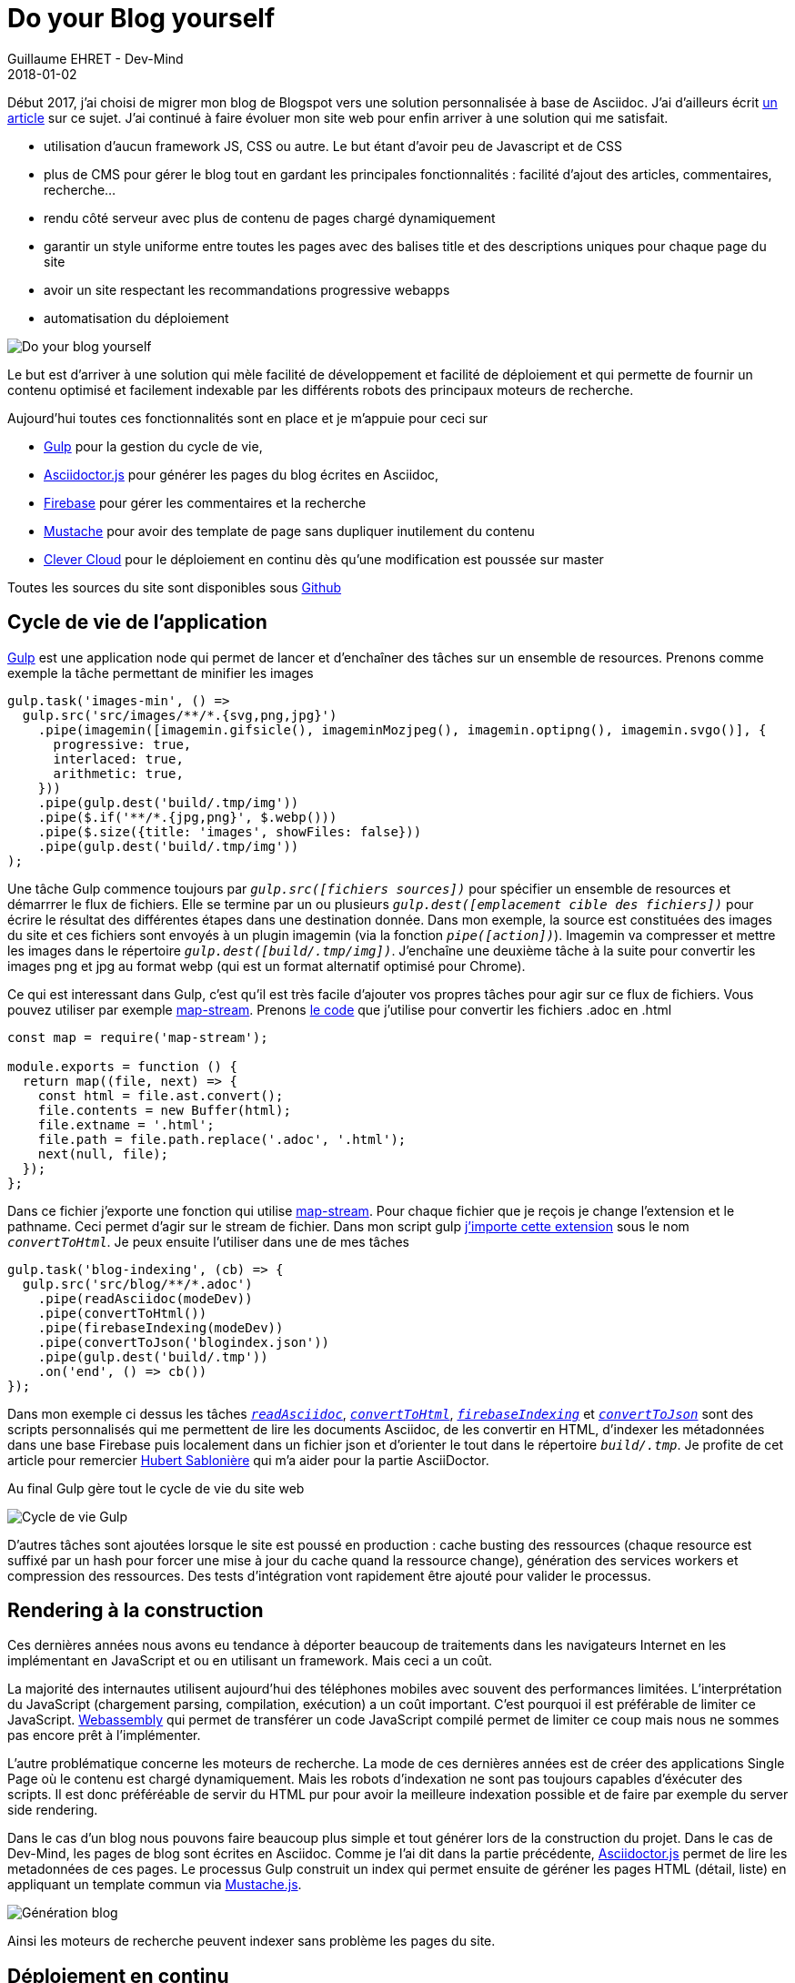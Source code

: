 :doctitle: Do your Blog yourself
:description: Comment construire le blog parfait
:keywords: Web, Blog, Asciidoc, Asciidoctor, CMS, Clever Cloud
:author: Guillaume EHRET - Dev-Mind
:revdate: 2018-01-02
:category: Web
:teaser: Début 2017, j'ai choisi de migrer mon blog de Blogspot vers une solution personnalisée à base de Asciidoc. J'ai continué à faire évoluer mon site web pour enfin arriver à une solution qui me satisfait.
:imgteaser: ../../img/blog/2018/siteweb_00.jpg

Début 2017, j'ai choisi de migrer mon blog de Blogspot vers une solution personnalisée à base de Asciidoc. J'ai d'ailleurs écrit https://www.dev-mind.fr/blog/2017/nouveau_site_asciidoctor.html[un article] sur ce sujet. J'ai continué à faire évoluer mon site web pour enfin arriver à une solution qui me satisfait.

* utilisation d'aucun framework JS, CSS ou autre. Le but étant d'avoir peu de Javascript et de CSS
* plus de CMS pour gérer le blog tout en gardant les principales fonctionnalités : facilité d'ajout des articles, commentaires, recherche...
* rendu côté serveur avec plus de contenu de pages chargé dynamiquement
* garantir un style uniforme entre toutes les pages avec des balises title et des descriptions uniques pour chaque page du site
* avoir un site respectant les recommandations progressive webapps
* automatisation du déploiement

image::../../img/blog/2018/siteweb_00.jpg[Do your blog yourself]

Le but est d'arriver à une solution qui mèle facilité de développement et facilité de déploiement et qui permette de fournir un contenu optimisé et facilement indexable par les différents robots des principaux moteurs de recherche.

Aujourd'hui toutes ces fonctionnalités sont en place et je m'appuie pour ceci sur

* https://gulpjs.com/[Gulp] pour la gestion du cycle de vie,
* http://asciidoctor.org/[Asciidoctor.js] pour générer les pages du blog écrites en Asciidoc,
* https://firebase.google.com/[Firebase] pour gérer les commentaires et la recherche
* https://mustache.github.io/[Mustache] pour avoir des template de page sans dupliquer inutilement du contenu
* https://www.clever-cloud.com/[Clever Cloud] pour le déploiement en continu dès qu'une modification est poussée sur master

Toutes les sources du site sont disponibles sous https://github.com/Dev-Mind/dev-mind.fr[Github]

== Cycle de vie de l'application

https://gulpjs.com/[Gulp] est une application node qui permet de lancer et d'enchaîner des tâches sur un ensemble de resources. Prenons comme exemple la tâche permettant de minifier les images

[source, javascript, subs="none"]
----
gulp.task('images-min', () =>
  gulp.src('src/images/**/*.{svg,png,jpg}')
    .pipe(imagemin([imagemin.gifsicle(), imageminMozjpeg(), imagemin.optipng(), imagemin.svgo()], {
      progressive: true,
      interlaced: true,
      arithmetic: true,
    }))
    .pipe(gulp.dest('build/.tmp/img'))
    .pipe($.if('**/*.{jpg,png}', $.webp()))
    .pipe($.size({title: 'images', showFiles: false}))
    .pipe(gulp.dest('build/.tmp/img'))
);
----

Une tâche Gulp commence toujours par `_gulp.src([fichiers sources])_` pour spécifier un ensemble de resources et démarrrer le flux de fichiers. Elle se termine par un ou plusieurs `_gulp.dest([emplacement cible des fichiers])_` pour écrire le résultat des différentes étapes dans une destination donnée. Dans mon exemple, la source est constituées des images du site et ces fichiers sont envoyés à un plugin imagemin (via la fonction `_pipe([action])_`). Imagemin va compresser et mettre les images dans le répertoire `_gulp.dest([build/.tmp/img])_`. J'enchaîne une deuxième tâche à la suite pour convertir les images png et jpg au format webp (qui est un format alternatif optimisé pour Chrome).

Ce qui est interessant dans Gulp, c'est qu'il est très facile d'ajouter vos propres tâches pour agir sur ce flux de fichiers. Vous pouvez utiliser par exemple https://github.com/dominictarr/map-stream[map-stream]. Prenons https://github.com/Dev-Mind/dev-mind.fr/blob/master/gulp-extensions/transformers/convert-to-html.js[le code] que j'utilise pour convertir les fichiers .adoc en .html

[source, javascript, subs="none"]
----
const map = require('map-stream');

module.exports = function () {
  return map((file, next) => {
    const html = file.ast.convert();
    file.contents = new Buffer(html);
    file.extname = '.html';
    file.path = file.path.replace('.adoc', '.html');
    next(null, file);
  });
};
----

Dans ce fichier j'exporte une fonction qui utilise https://github.com/dominictarr/map-stream[map-stream]. Pour chaque fichier que je reçois je change l'extension et le pathname. Ceci permet d'agir sur le stream de fichier. Dans mon script gulp https://github.com/Dev-Mind/dev-mind.fr/blob/master/gulpfile.js#L13-L25[j'importe cette extension] sous le nom `_convertToHtml_`. Je peux ensuite l'utiliser dans une de mes tâches

[source, javascript, subs="none"]
----
gulp.task('blog-indexing', (cb) => {
  gulp.src('src/blog/**/*.adoc')
    .pipe(readAsciidoc(modeDev))
    .pipe(convertToHtml())
    .pipe(firebaseIndexing(modeDev))
    .pipe(convertToJson('blogindex.json'))
    .pipe(gulp.dest('build/.tmp'))
    .on('end', () => cb())
});
----

Dans mon exemple ci dessus les tâches `_https://github.com/Dev-Mind/dev-mind.fr/blob/master/gulp-extensions/transformers/read-asciidoctor.js[readAsciidoc]_`, `_https://github.com/Dev-Mind/dev-mind.fr/blob/master/gulp-extensions/transformers/convert-to-html.js[convertToHtml]_`, `_https://github.com/Dev-Mind/dev-mind.fr/blob/master/gulp-extensions/transformers/firebase-indexing.js[firebaseIndexing]_` et `_https://github.com/Dev-Mind/dev-mind.fr/blob/master/gulp-extensions/transformers/convert-to-json.js[convertToJson]_` sont des scripts personnalisés qui me permettent de lire les documents Asciidoc, de les convertir en HTML, d'indexer les métadonnées dans une base Firebase puis localement dans un fichier json et d'orienter le tout dans le répertoire `_build/.tmp_`. Je profite de cet article pour remercier https://twitter.com/hsablonniere[Hubert Sablonière] qui m'a aider pour la partie AsciiDoctor.

Au final Gulp gère tout le cycle de vie du site web

image::../../img/blog/2018/siteweb_01.jpg[Cycle de vie Gulp]

D'autres tâches sont ajoutées lorsque le site est poussé en production : cache busting des ressources (chaque resource est suffixé par un hash pour forcer une mise à jour du cache quand la ressource change), génération des services workers et compression des ressources. Des tests d'intégration vont rapidement être ajouté pour valider le processus.

== Rendering à la construction

Ces dernières années nous avons eu tendance à déporter beaucoup de traitements dans les navigateurs Internet en les implémentant en JavaScript et ou en utilisant un framework. Mais ceci a un coût.

La majorité des internautes utilisent aujourd'hui des téléphones mobiles avec souvent des performances limitées. L'interprétation du JavaScript (chargement parsing, compilation, exécution) a un coût important. C'est pourquoi il est préférable de limiter ce JavaScript. http://webassembly.org/[Webassembly] qui permet de transférer un code JavaScript compilé permet de limiter ce coup mais nous ne sommes pas encore prêt à l'implémenter.

L'autre problématique concerne les moteurs de recherche. La mode de ces dernières années est de créer des applications Single Page où le contenu est chargé dynamiquement. Mais les robots d'indexation ne sont pas toujours capables d'éxécuter des scripts. Il est donc préféréable de servir du HTML pur pour avoir la meilleure indexation possible et de faire par exemple du server side rendering.

Dans le cas d'un blog nous pouvons faire beaucoup plus simple et tout générer lors de la construction du projet. Dans le cas de Dev-Mind, les pages de blog sont écrites en Asciidoc. Comme je l'ai dit dans la partie précédente, http://asciidoctor.org/[Asciidoctor.js] permet de lire les metadonnées de ces pages. Le processus Gulp construit un index qui permet ensuite de géréner les pages HTML (détail, liste) en appliquant un template commun via https://github.com/janl/mustache.js/[Mustache.js].

image::../../img/blog/2018/siteweb_02.jpg[Génération blog]

Ainsi les moteurs de recherche peuvent indexer sans problème les pages du site.

== Déploiement en continu

Pendant longtemps mon site web était héberger chez https://www.ovh.com/fr/[OVH] mais je devais à chaque livraison passer par FTP pour livrer manuellement le contenu. Nous pouvons faire beaucoup mieux...

J'ai donc décidé de migrer l'hébergement chez un autre prestataire français https://www.clever-cloud.com/[Clever Cloud]. Leur créneau est de vous aider à déployer automatiquement votre projet à partir d'une branche https://github.com/Dev-Mind/dev-mind.fr[Github]. Dans mon cas je voulais que Clever cloud soit capable de

* lancer un checkout de mon projet
* d'éxécuter mon script Gulp de génération du site
* de servir les pages générées via un serveur web (Apache ou autre)

J'ai eu quelques problèmes au départ mais le support est vraiment super et tout a pu être fait en quelques heures. Merci aussi à https://twitter.com/k33g_org[Philippe Charrière] pour nos échanges sur le sujet.

Voici la procédure que j'ai suivie. J'ai tout d'abord créé un compte sur le site de Clever Cloud,et j'ai ajouté une application via la console.

image::../../img/blog/2018/siteweb_03.jpg[Création application]

Créer une application revient à pointer vers un répository Github. Par défaut Clever suit master et relancera un déploiement chaque fois qu'un nouveau commit sera poussé sur Github. Vous pouvez dans un second temps choisir une autre branche que master (ce qui peut être utile pour dissocier différents environnements développement, recette, prod...)

Vous devez ensuite sélectionner le type d'application. Dans mon cas c'est une application statique (dernière de la liste)

image::../../img/blog/2018/siteweb_04.png[Type application]

Vous pouvez ensuite choisir la taille du serveur. Bien évidemment le prix mensuel dépendra des ressources utilisées

image::../../img/blog/2018/siteweb_05.png[Choix serveur]

Votre application peut utiliser ces propres services mais la plateforme peut aussi vous aider à ajouter des extensions pour facilement utiliser du stockage physique ou via des sources de données (MongoDB, MySql, PostgreSQL)....

image::../../img/blog/2018/siteweb_06.png[Variables d'environnement]

Vous pouvez ensuite paramétrer différentes variables d'environnement. Les variables dont le nom commence par DEVMIND sont injectées dans le processus Gulp de construction

[source, javascript, subs="none"]
----
module.exports = {
  "apiKey": process.env.DEVMIND_API_KEY,
  "authDomain": process.env.DEVMIND_AUTH_DOMAIN,
  "databaseURL": process.env.DEVMIND_DATABASE_URL,
  "storageBucket": process.env.DEVMIND_STORAGE_BUCKET,
  "user": process.env.DEVMIND_USER_MAIL,
  "password": process.env.DEVMIND_PASSWORD
};
----

La variable d'environnement `_CC_PRE_BUILD_HOOK_` est importante car elle permet d'indiquer quel script est lancé à l'installation. Dans mon cas je lance un `_npm install_`. Npm permet de charger les différents plugins Node utilisés par Gulp et permet aussi de lancer Gulp (tâche paramétrée dans le fichier `_package.json_` du projet).

[source, javascript, subs="none"]
----
{
  "name": "dev-mind.com",
  "repository": "https://github.com/Dev-Mind/dev-mind.com.git",
  "scripts": {
    "install": "gulp",
    "dev": "gulp serve"
  }
}
----

Il est intéressant de noter que vous pouvez lancer plusieurs https://www.clever-cloud.com/doc/clever-cloud-overview/hooks/[hooks] avant ou après l'exécution de votre script.

Pour que le serveur Apache fourni par Clever Cloud, soit capable de servir le répertoire généré, vous devez ajouter un fichier `_https://github.com/Dev-Mind/dev-mind.fr/blob/master/clevercloud/php.json[php.json]_` (dans un répertoire nommé `_clevercloud_` à la racine de votre projet), avec le contenu suivant
[source, javascript, subs="none"]
----
{
  "deploy": {
    "webroot": "/build/dist"
  }
}
----

La dernière étape consite à paramétrer votre nom de domaine. Vous devez aller sur le site sur lequel vous avez déclarez ce nom de domaine et faire pointer le DNS vers les IPS mises à dispostion par Clever Cloud. Dans la console Clever vous devez aussi déclarer vos noms de domaine

image::../../img/blog/2018/siteweb_07.png[Variables d'environnement]

Dans mon cas le support m'a également activé la génération automatique de certificats via https://letsencrypt.org/[Lets' Encrypt].

Et maintenant je suis très content de dire que https://www.dev-mind.fr/ est dorénavant hébergé sur Clever Cloud.